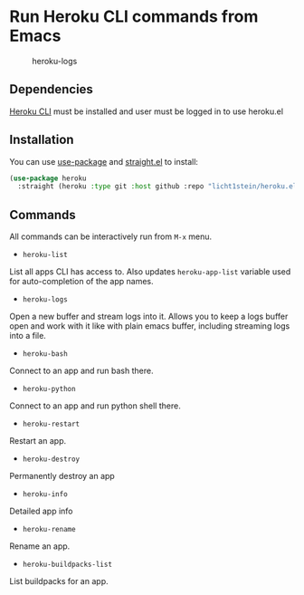 * Run Heroku CLI commands from Emacs

#+CAPTION: heroku-logs
[[./heroku-logs.gif]]

** Dependencies
[[https://devcenter.heroku.com/articles/heroku-cli][Heroku CLI]] must be installed and user must be logged in to use heroku.el

** Installation
You can use [[https://github.com/jwiegley/use-package][use-package]] and [[https://github.com/raxod502/straight.el][straight.el]] to install:

#+begin_src emacs-lisp
(use-package heroku
  :straight (heroku :type git :host github :repo "licht1stein/heroku.el"))
#+end_src
** Commands
All commands can be interactively run from ~M-x~ menu.

- ~heroku-list~
List all apps CLI has access to. Also updates ~heroku-app-list~ variable used for auto-completion of the app names.
- ~heroku-logs~
Open a new buffer and stream logs into it. Allows you to keep a logs buffer open and work with it like with plain emacs buffer, including streaming logs into a file.
- ~heroku-bash~
Connect to an app and run bash there.
- ~heroku-python~
Connect to an app and run python shell there.
- ~heroku-restart~
Restart an app.
- ~heroku-destroy~
Permanently destroy an app
- ~heroku-info~
Detailed app info
- ~heroku-rename~
Rename an app.
- ~heroku-buildpacks-list~
List buildpacks for an app.
